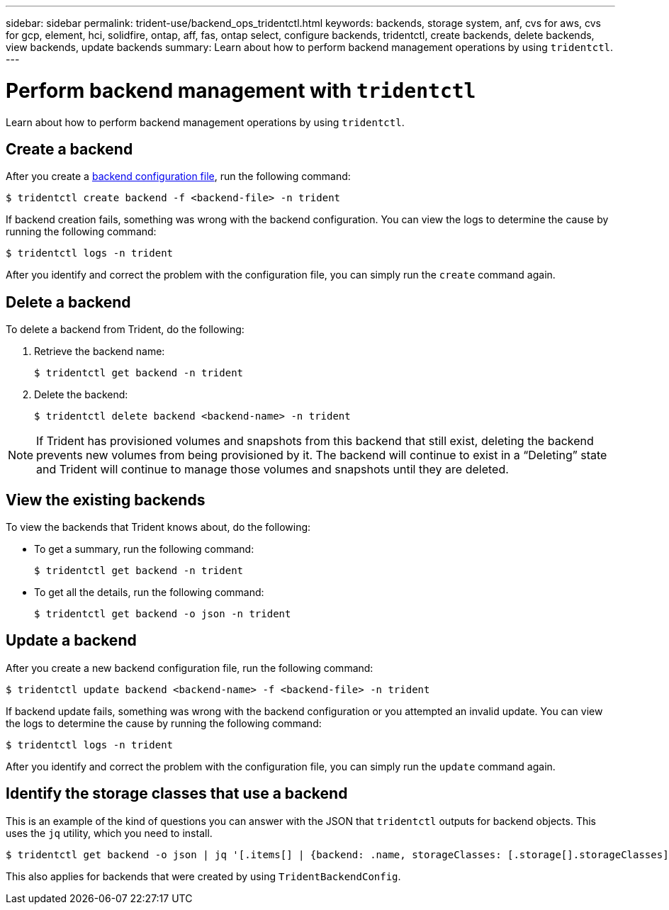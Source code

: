 ---
sidebar: sidebar
permalink: trident-use/backend_ops_tridentctl.html
keywords: backends, storage system, anf, cvs for aws, cvs for gcp, element, hci, solidfire, ontap, aff, fas, ontap select, configure backends, tridentctl, create backends, delete backends, view backends, update backends
summary: Learn about how to perform backend management operations by using `tridentctl`.
---

= Perform backend management with `tridentctl`
:hardbreaks:
:icons: font
:imagesdir: ../media/

Learn about how to perform backend management operations by using `tridentctl`.

== Create a backend

After you create a link:/trident-use/backends.adoc[backend configuration file^], run the following command:
----
$ tridentctl create backend -f <backend-file> -n trident
----

If backend creation fails, something was wrong with the backend configuration. You can view the logs to determine the cause by running the following command:
----
$ tridentctl logs -n trident
----

After you identify and correct the problem with the configuration file, you can simply run the `create` command again.

== Delete a backend

To delete a backend from Trident, do the following:

. Retrieve the backend name:
+
----
$ tridentctl get backend -n trident
----
. Delete the backend:
+
----
$ tridentctl delete backend <backend-name> -n trident
----

NOTE: If Trident has provisioned volumes and snapshots from this backend that still exist, deleting the backend prevents new volumes from being provisioned by it. The backend will continue to exist in a “Deleting” state and Trident will continue to manage those volumes and snapshots until they are deleted.

== View the existing backends

To view the backends that Trident knows about, do the following:

* To get a summary, run the following command:
+
----
$ tridentctl get backend -n trident
----
* To get all the details, run the following command:
+
----
$ tridentctl get backend -o json -n trident
----

== Update a backend

After you create a new backend configuration file, run the following command:
----
$ tridentctl update backend <backend-name> -f <backend-file> -n trident
----

If backend update fails, something was wrong with the backend configuration or you attempted an invalid update. You can view the logs to determine the cause by running the following command:
----
$ tridentctl logs -n trident
----

After you identify and correct the problem with the configuration file, you can simply run the `update` command again.

== Identify the storage classes that use a backend

This is an example of the kind of questions you can answer with the JSON that `tridentctl` outputs for backend objects. This uses the `jq` utility, which you need to install.
----
$ tridentctl get backend -o json | jq '[.items[] | {backend: .name, storageClasses: [.storage[].storageClasses]|unique}]'
----

This also applies for backends that were created by using `TridentBackendConfig`.
